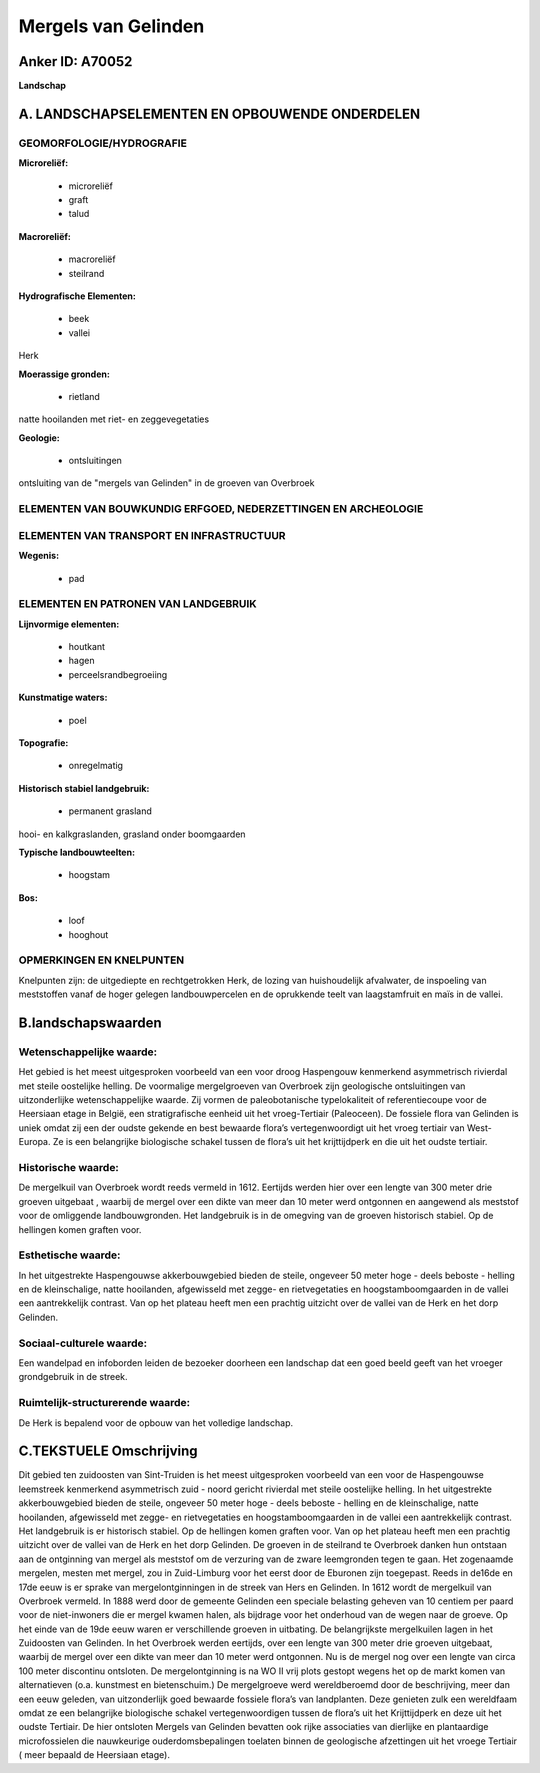 Mergels van Gelinden
====================

Anker ID: A70052
----------------

**Landschap**



A. LANDSCHAPSELEMENTEN EN OPBOUWENDE ONDERDELEN
-----------------------------------------------



GEOMORFOLOGIE/HYDROGRAFIE
~~~~~~~~~~~~~~~~~~~~~~~~~

**Microreliëf:**

 * microreliëf
 * graft
 * talud


**Macroreliëf:**

 * macroreliëf
 * steilrand

**Hydrografische Elementen:**

 * beek
 * vallei


Herk

**Moerassige gronden:**

 * rietland


natte hooilanden met riet- en zeggevegetaties

**Geologie:**

 * ontsluitingen


ontsluiting van de "mergels van Gelinden" in de groeven van Overbroek

ELEMENTEN VAN BOUWKUNDIG ERFGOED, NEDERZETTINGEN EN ARCHEOLOGIE
~~~~~~~~~~~~~~~~~~~~~~~~~~~~~~~~~~~~~~~~~~~~~~~~~~~~~~~~~~~~~~~

ELEMENTEN VAN TRANSPORT EN INFRASTRUCTUUR
~~~~~~~~~~~~~~~~~~~~~~~~~~~~~~~~~~~~~~~~~

**Wegenis:**

 * pad



ELEMENTEN EN PATRONEN VAN LANDGEBRUIK
~~~~~~~~~~~~~~~~~~~~~~~~~~~~~~~~~~~~~

**Lijnvormige elementen:**

 * houtkant
 * hagen
 * perceelsrandbegroeiing

**Kunstmatige waters:**

 * poel


**Topografie:**

 * onregelmatig


**Historisch stabiel landgebruik:**

 * permanent grasland


hooi- en kalkgraslanden, grasland onder boomgaarden

**Typische landbouwteelten:**

 * hoogstam


**Bos:**

 * loof
 * hooghout



OPMERKINGEN EN KNELPUNTEN
~~~~~~~~~~~~~~~~~~~~~~~~~

Knelpunten zijn: de uitgediepte en rechtgetrokken Herk, de lozing van
huishoudelijk afvalwater, de inspoeling van meststoffen vanaf de hoger
gelegen landbouwpercelen en de oprukkende teelt van laagstamfruit en
maïs in de vallei.



B.landschapswaarden
-------------------


Wetenschappelijke waarde:
~~~~~~~~~~~~~~~~~~~~~~~~~

Het gebied is het meest uitgesproken voorbeeld van een voor droog
Haspengouw kenmerkend asymmetrisch rivierdal met steile oostelijke
helling. De voormalige mergelgroeven van Overbroek zijn geologische
ontsluitingen van uitzonderlijke wetenschappelijke waarde. Zij vormen de
paleobotanische typelokaliteit of referentiecoupe voor de Heersiaan
etage in België, een stratigrafische eenheid uit het vroeg-Tertiair
(Paleoceen). De fossiele flora van Gelinden is uniek omdat zij een der
oudste gekende en best bewaarde flora’s vertegenwoordigt uit het vroeg
tertiair van West-Europa. Ze is een belangrijke biologische schakel
tussen de flora’s uit het krijttijdperk en die uit het oudste tertiair.

Historische waarde:
~~~~~~~~~~~~~~~~~~~


De mergelkuil van Overbroek wordt reeds vermeld in 1612. Eertijds
werden hier over een lengte van 300 meter drie groeven uitgebaat ,
waarbij de mergel over een dikte van meer dan 10 meter werd ontgonnen en
aangewend als meststof voor de omliggende landbouwgronden. Het
landgebruik is in de omegving van de groeven historisch stabiel. Op de
hellingen komen graften voor.

Esthetische waarde:
~~~~~~~~~~~~~~~~~~~

In het uitgestrekte Haspengouwse akkerbouwgebied
bieden de steile, ongeveer 50 meter hoge - deels beboste - helling en de
kleinschalige, natte hooilanden, afgewisseld met zegge- en
rietvegetaties en hoogstamboomgaarden in de vallei een aantrekkelijk
contrast. Van op het plateau heeft men een prachtig uitzicht over de
vallei van de Herk en het dorp Gelinden.


Sociaal-culturele waarde:
~~~~~~~~~~~~~~~~~~~~~~~~~


Een wandelpad en infoborden leiden de
bezoeker doorheen een landschap dat een goed beeld geeft van het vroeger
grondgebruik in de streek.

Ruimtelijk-structurerende waarde:
~~~~~~~~~~~~~~~~~~~~~~~~~~~~~~~~~

De Herk is bepalend voor de opbouw van het volledige landschap.



C.TEKSTUELE Omschrijving
------------------------

Dit gebied ten zuidoosten van Sint-Truiden is het meest uitgesproken
voorbeeld van een voor de Haspengouwse leemstreek kenmerkend
asymmetrisch zuid - noord gericht rivierdal met steile oostelijke
helling. In het uitgestrekte akkerbouwgebied bieden de steile, ongeveer
50 meter hoge - deels beboste - helling en de kleinschalige, natte
hooilanden, afgewisseld met zegge- en rietvegetaties en
hoogstamboomgaarden in de vallei een aantrekkelijk contrast. Het
landgebruik is er historisch stabiel. Op de hellingen komen graften
voor. Van op het plateau heeft men een prachtig uitzicht over de vallei
van de Herk en het dorp Gelinden. De groeven in de steilrand te
Overbroek danken hun ontstaan aan de ontginning van mergel als meststof
om de verzuring van de zware leemgronden tegen te gaan. Het zogenaamde
mergelen, mesten met mergel, zou in Zuid-Limburg voor het eerst door de
Eburonen zijn toegepast. Reeds in de16de en 17de eeuw is er sprake van
mergelontginningen in de streek van Hers en Gelinden. In 1612 wordt de
mergelkuil van Overbroek vermeld. In 1888 werd door de gemeente Gelinden
een speciale belasting geheven van 10 centiem per paard voor de
niet-inwoners die er mergel kwamen halen, als bijdrage voor het
onderhoud van de wegen naar de groeve. Op het einde van de 19de eeuw
waren er verschillende groeven in uitbating. De belangrijkste
mergelkuilen lagen in het Zuidoosten van Gelinden. In het Overbroek
werden eertijds, over een lengte van 300 meter drie groeven uitgebaat,
waarbij de mergel over een dikte van meer dan 10 meter werd ontgonnen.
Nu is de mergel nog over een lengte van circa 100 meter discontinu
ontsloten. De mergelontginning is na WO II vrij plots gestopt wegens het
op de markt komen van alternatieven (o.a. kunstmest en bietenschuim.) De
mergelgroeve werd wereldberoemd door de beschrijving, meer dan een eeuw
geleden, van uitzonderlijk goed bewaarde fossiele flora’s van
landplanten. Deze genieten zulk een wereldfaam omdat ze een belangrijke
biologische schakel vertegenwoordigen tussen de flora’s uit het
Krijttijdperk en deze uit het oudste Tertiair. De hier ontsloten Mergels
van Gelinden bevatten ook rijke associaties van dierlijke en
plantaardige microfossielen die nauwkeurige ouderdomsbepalingen toelaten
binnen de geologische afzettingen uit het vroege Tertiair ( meer bepaald
de Heersiaan etage).
